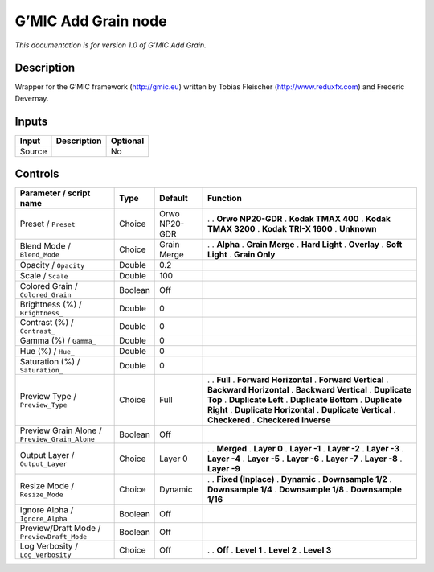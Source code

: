 .. _eu.gmic.AddGrain:

G’MIC Add Grain node
====================

*This documentation is for version 1.0 of G’MIC Add Grain.*

Description
-----------

Wrapper for the G’MIC framework (http://gmic.eu) written by Tobias Fleischer (http://www.reduxfx.com) and Frederic Devernay.

Inputs
------

====== =========== ========
Input  Description Optional
====== =========== ========
Source             No
====== =========== ========

Controls
--------

.. tabularcolumns:: |>{\raggedright}p{0.2\columnwidth}|>{\raggedright}p{0.06\columnwidth}|>{\raggedright}p{0.07\columnwidth}|p{0.63\columnwidth}|

.. cssclass:: longtable

============================================= ======= ============= ==========================
Parameter / script name                       Type    Default       Function
============================================= ======= ============= ==========================
Preset / ``Preset``                           Choice  Orwo NP20-GDR .  
                                                                    . **Orwo NP20-GDR**
                                                                    . **Kodak TMAX 400**
                                                                    . **Kodak TMAX 3200**
                                                                    . **Kodak TRI-X 1600**
                                                                    . **Unknown**
Blend Mode / ``Blend_Mode``                   Choice  Grain Merge   .  
                                                                    . **Alpha**
                                                                    . **Grain Merge**
                                                                    . **Hard Light**
                                                                    . **Overlay**
                                                                    . **Soft Light**
                                                                    . **Grain Only**
Opacity / ``Opacity``                         Double  0.2            
Scale / ``Scale``                             Double  100            
Colored Grain / ``Colored_Grain``             Boolean Off            
Brightness (%) / ``Brightness_``              Double  0              
Contrast (%) / ``Contrast_``                  Double  0              
Gamma (%) / ``Gamma_``                        Double  0              
Hue (%) / ``Hue_``                            Double  0              
Saturation (%) / ``Saturation_``              Double  0              
Preview Type / ``Preview_Type``               Choice  Full          .  
                                                                    . **Full**
                                                                    . **Forward Horizontal**
                                                                    . **Forward Vertical**
                                                                    . **Backward Horizontal**
                                                                    . **Backward Vertical**
                                                                    . **Duplicate Top**
                                                                    . **Duplicate Left**
                                                                    . **Duplicate Bottom**
                                                                    . **Duplicate Right**
                                                                    . **Duplicate Horizontal**
                                                                    . **Duplicate Vertical**
                                                                    . **Checkered**
                                                                    . **Checkered Inverse**
Preview Grain Alone / ``Preview_Grain_Alone`` Boolean Off            
Output Layer / ``Output_Layer``               Choice  Layer 0       .  
                                                                    . **Merged**
                                                                    . **Layer 0**
                                                                    . **Layer -1**
                                                                    . **Layer -2**
                                                                    . **Layer -3**
                                                                    . **Layer -4**
                                                                    . **Layer -5**
                                                                    . **Layer -6**
                                                                    . **Layer -7**
                                                                    . **Layer -8**
                                                                    . **Layer -9**
Resize Mode / ``Resize_Mode``                 Choice  Dynamic       .  
                                                                    . **Fixed (Inplace)**
                                                                    . **Dynamic**
                                                                    . **Downsample 1/2**
                                                                    . **Downsample 1/4**
                                                                    . **Downsample 1/8**
                                                                    . **Downsample 1/16**
Ignore Alpha / ``Ignore_Alpha``               Boolean Off            
Preview/Draft Mode / ``PreviewDraft_Mode``    Boolean Off            
Log Verbosity / ``Log_Verbosity``             Choice  Off           .  
                                                                    . **Off**
                                                                    . **Level 1**
                                                                    . **Level 2**
                                                                    . **Level 3**
============================================= ======= ============= ==========================
